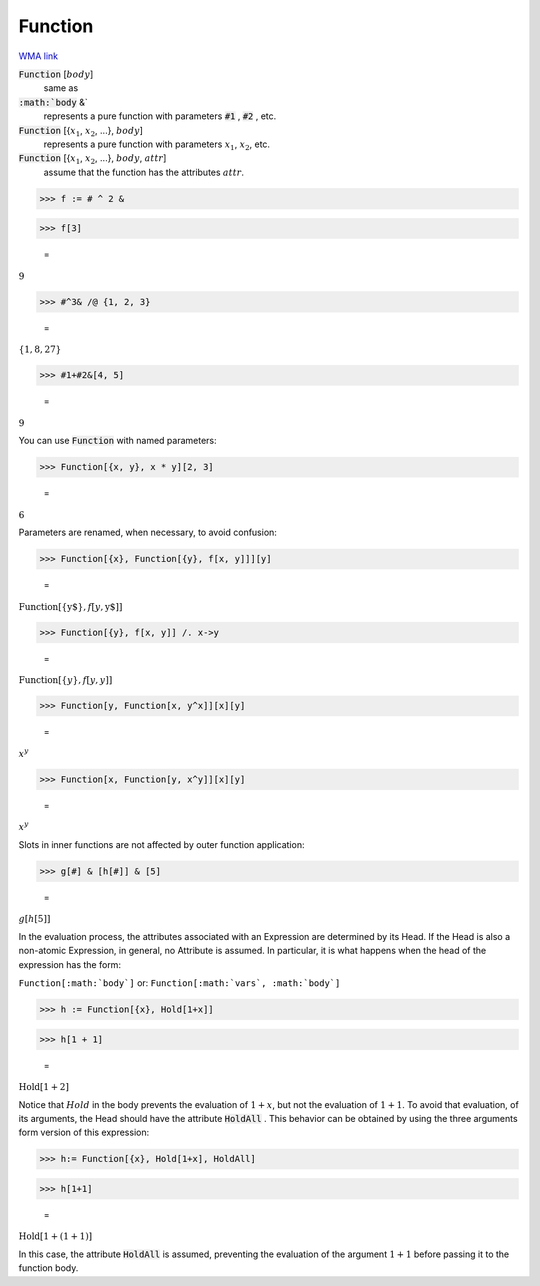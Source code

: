Function
========

`WMA link <https://reference.wolfram.com/language/ref/Function.html>`_


:code:`Function` [:math:`body`]
    same as

:code:`:math:`body` &`
    represents a pure function with parameters :code:`#1` , :code:`#2` , etc.

:code:`Function` [{:math:`x_1`, :math:`x_2`, ...}, :math:`body`]
    represents a pure function with parameters :math:`x_1`, :math:`x_2`, etc.

:code:`Function` [{:math:`x_1`, :math:`x_2`, ...}, :math:`body`, :math:`attr`]
    assume that the function has the attributes :math:`attr`.





>>> f := # ^ 2 &


>>> f[3]

    =
:math:`9`


>>> #^3& /@ {1, 2, 3}

    =
:math:`\left\{1,8,27\right\}`


>>> #1+#2&[4, 5]

    =
:math:`9`



You can use :code:`Function`  with named parameters:

>>> Function[{x, y}, x * y][2, 3]

    =
:math:`6`



Parameters are renamed, when necessary, to avoid confusion:

>>> Function[{x}, Function[{y}, f[x, y]]][y]

    =
:math:`\text{Function}\left[\left\{\text{y\$}\right\},f\left[y,\text{y\$}\right]\right]`


>>> Function[{y}, f[x, y]] /. x->y

    =
:math:`\text{Function}\left[\left\{y\right\},f\left[y,y\right]\right]`


>>> Function[y, Function[x, y^x]][x][y]

    =
:math:`x^y`


>>> Function[x, Function[y, x^y]][x][y]

    =
:math:`x^y`



Slots in inner functions are not affected by outer function application:

>>> g[#] & [h[#]] & [5]

    =
:math:`g\left[h\left[5\right]\right]`



In the evaluation process, the attributes associated with an Expression are     determined by its Head.  If the Head is also a non-atomic Expression, in general,    no Attribute is assumed. In particular, it is what happens when the head     of the expression has the form:

``Function[:math:`body`]``
or:
``Function[:math:`vars`, :math:`body`]``

>>> h := Function[{x}, Hold[1+x]]


>>> h[1 + 1]

    =
:math:`\text{Hold}\left[1+2\right]`



Notice that :math:`Hold` in the body prevents the evaluation of :math:`1+x`, but not     the evaluation of :math:`1+1`. To avoid that evaluation, of its arguments, the Head     should have the attribute :code:`HoldAll` . This behavior can be obtained by using the     three arguments form version of this expression:

>>> h:= Function[{x}, Hold[1+x], HoldAll]


>>> h[1+1]

    =
:math:`\text{Hold}\left[1+\left(1+1\right)\right]`



In this case, the attribute :code:`HoldAll`  is assumed,     preventing the evaluation of the argument :math:`1+1` before passing it     to the function body.